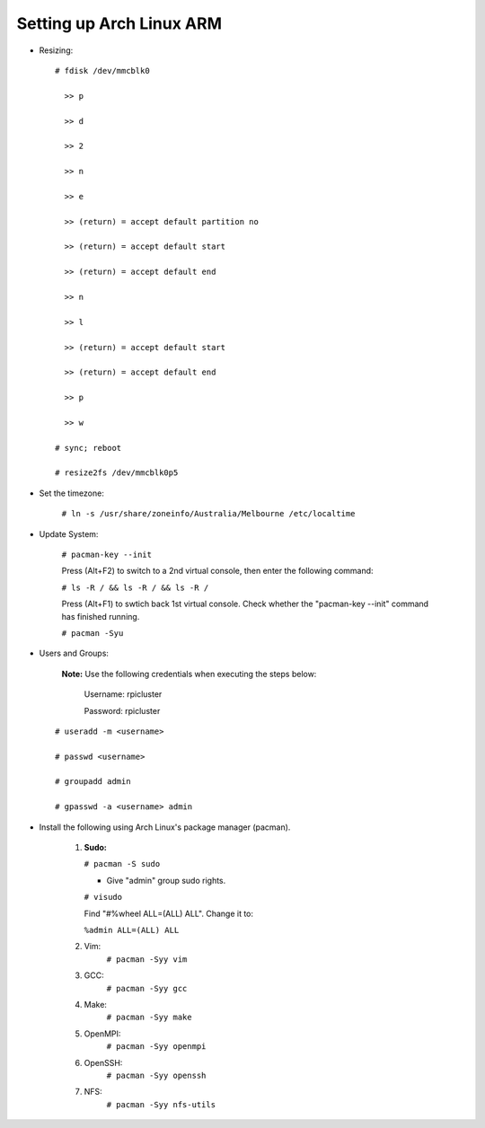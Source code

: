 -------------------------
Setting up Arch Linux ARM
-------------------------

- Resizing:

  ::

     # fdisk /dev/mmcblk0

       >> p
       
       >> d
       
       >> 2
       
       >> n
       
       >> e
       
       >> (return) = accept default partition no
       
       >> (return) = accept default start
       
       >> (return) = accept default end
       
       >> n
       
       >> l
       
       >> (return) = accept default start
       
       >> (return) = accept default end
       
       >> p
       
       >> w

     # sync; reboot 

     # resize2fs /dev/mmcblk0p5

- Set the timezone:

   ``# ln -s /usr/share/zoneinfo/Australia/Melbourne /etc/localtime``

- Update System:

   ``# pacman-key --init``

   Press (Alt+F2) to switch to a 2nd virtual console, then enter the following command:

   ``# ls -R / && ls -R / && ls -R /``

   Press (Alt+F1) to swtich back 1st virtual console.
   Check whether the "pacman-key --init" command has finished running.

   ``# pacman -Syu``

- Users and Groups:

   **Note:** Use the following credentials when executing the steps below:
   
        Username: rpicluster
   
        Password: rpicluster

  ::
      
      # useradd -m <username>

      # passwd <username>

      # groupadd admin

      # gpasswd -a <username> admin


- Install the following using Arch Linux's package manager (pacman).
    
    1. **Sudo:**
       
       ``# pacman -S sudo``
    
       - Give "admin" group sudo rights.

       ``# visudo``

       Find "#%wheel ALL=(ALL) ALL". Change it to:
          
       ``%admin ALL=(ALL) ALL``

    2. Vim:
        ``# pacman -Syy vim``
    3. GCC:
        ``# pacman -Syy gcc``
    4. Make:
        ``# pacman -Syy make``
    5. OpenMPI:
        ``# pacman -Syy openmpi``
    6. OpenSSH:
        ``# pacman -Syy openssh``
    7. NFS:
        ``# pacman -Syy nfs-utils``

